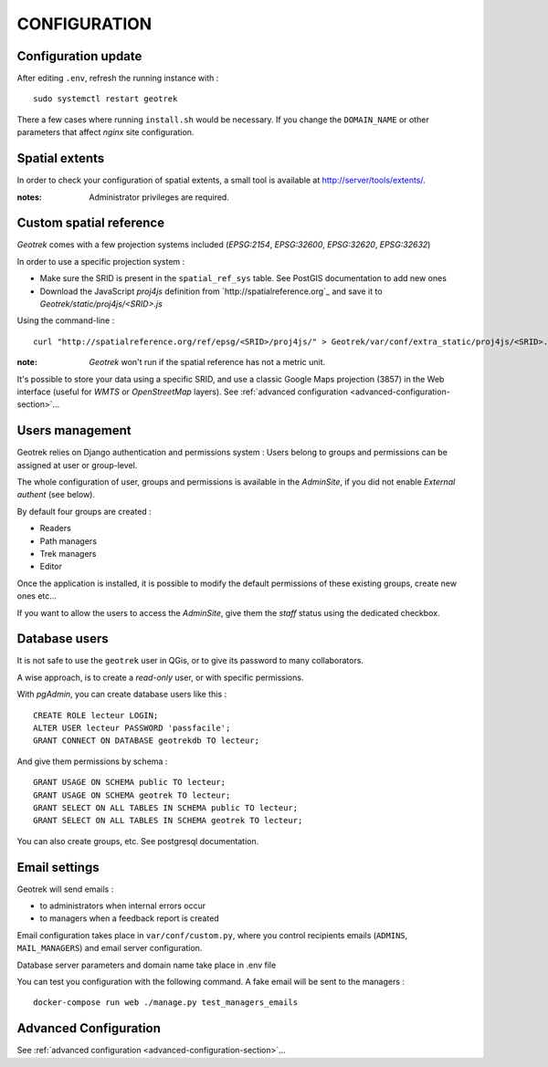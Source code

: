 =============
CONFIGURATION
=============


Configuration update
--------------------

After editing ``.env``, refresh the running instance with :

::

    sudo systemctl restart geotrek


There a few cases where running ``install.sh`` would be necessary. If you
change the ``DOMAIN_NAME`` or other parameters that affect *nginx* site configuration.


Spatial extents
---------------

In order to check your configuration of spatial extents, a small tool
is available at http://server/tools/extents/.

:notes:

    Administrator privileges are required.


Custom spatial reference
------------------------

*Geotrek* comes with a few projection systems included (*EPSG:2154*, *EPSG:32600*,
*EPSG:32620*, *EPSG:32632*)

In order to use a specific projection system :

* Make sure the SRID is present in the ``spatial_ref_sys`` table. See PostGIS
  documentation to add new ones
* Download the JavaScript *proj4js* definition from `http://spatialreference.org`_
  and save it to `Geotrek/static/proj4js/<SRID>.js`

Using the command-line :

::

    curl "http://spatialreference.org/ref/epsg/<SRID>/proj4js/" > Geotrek/var/conf/extra_static/proj4js/<SRID>.js


:note:

    *Geotrek* won't run if the spatial reference has not a metric unit.

It's possible to store your data using a specific SRID, and use a classic
Google Maps projection (3857) in the Web interface (useful for *WMTS* or *OpenStreetMap* layers).
See :ref:`advanced configuration <advanced-configuration-section>`...


Users management
----------------

Geotrek relies on Django authentication and permissions system : Users belong to
groups and permissions can be assigned at user or group-level.

The whole configuration of user, groups and permissions is available in the *AdminSite*,
if you did not enable *External authent* (see below).

By default four groups are created :

* Readers
* Path managers
* Trek managers
* Editor

Once the application is installed, it is possible to modify the default permissions
of these existing groups, create new ones etc...

If you want to allow the users to access the *AdminSite*, give them the *staff*
status using the dedicated checkbox.


Database users
--------------

It is not safe to use the ``geotrek`` user in QGis, or to give its password to
many collaborators.

A wise approach, is to create a *read-only* user, or with specific permissions.

With *pgAdmin*, you can create database users like this :

::


    CREATE ROLE lecteur LOGIN;
    ALTER USER lecteur PASSWORD 'passfacile';
    GRANT CONNECT ON DATABASE geotrekdb TO lecteur;

And give them permissions by schema :

::

    GRANT USAGE ON SCHEMA public TO lecteur;
    GRANT USAGE ON SCHEMA geotrek TO lecteur;
    GRANT SELECT ON ALL TABLES IN SCHEMA public TO lecteur;
    GRANT SELECT ON ALL TABLES IN SCHEMA geotrek TO lecteur;


You can also create groups, etc. See postgresql documentation.


Email settings
--------------

Geotrek will send emails :

* to administrators when internal errors occur
* to managers when a feedback report is created

Email configuration takes place in ``var/conf/custom.py``, where you control
recipients emails (``ADMINS``, ``MAIL_MANAGERS``) and email server configuration.

Database server parameters and domain name take place in .env file

You can test you configuration with the following command. A fake email will
be sent to the managers :

::

    docker-compose run web ./manage.py test_managers_emails


Advanced Configuration
----------------------

See :ref:`advanced configuration <advanced-configuration-section>`...
